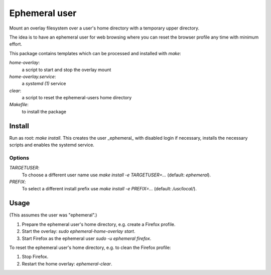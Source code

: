 Ephemeral user
==============

Mount an overlay filesystem over a user's home directory with a
temporary upper directory.

The idea is to have an ephemeral user for web browsing where you can
reset the browser profile any time with minimum effort.

This package contains templates which can be processed and installed
with `make`:

`home-overlay`:
  a script to start and stop the overlay mount
`home-overlay.service`:
  a `systemd (1)` service
`clear`:
  a script to reset the ephemeral-users home directory
`Makefile`:
  to install the package

Install
-------

Run as root: `make install`. This creates the user _ephemeral_ with
disabled login if necessary, installs the necessary scripts and enables
the systemd service.

Options
~~~~~~~

`TARGETUSER`:
  To choose a different user name use `make install -e TARGETUSER=...`
  (default: `ephemeral`).
`PREFIX`:
  To select a different install prefix use `make install -e PREFIX=...`
  (default: `/usr/local/`).

Usage
-----

(This assumes the user was "ephemeral".)

#. Prepare the ephemeral user's home directory, e.g. create a Firefox
   profile.
#. Start the overlay: `sudo ephemeral-home-overlay start`.
#. Start Firefox as the ephemeral user `sudo -u ephemeral firefox`.

To reset the ephemeral user's home directory, e.g. to clean the Firefox
profile:

#. Stop Firefox.
#. Restart the home overlay: `ephemeral-clear`.
